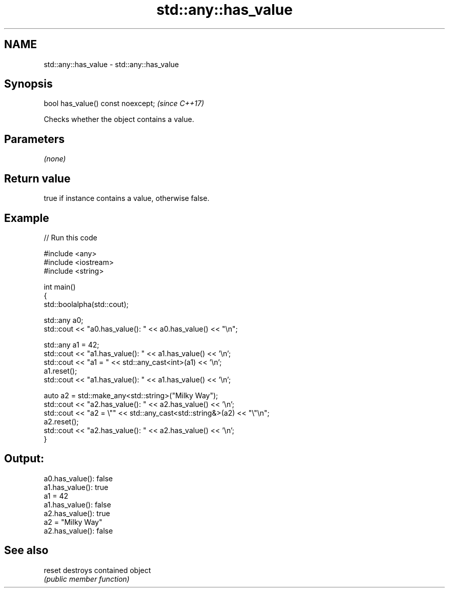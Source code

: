.TH std::any::has_value 3 "2021.11.17" "http://cppreference.com" "C++ Standard Libary"
.SH NAME
std::any::has_value \- std::any::has_value

.SH Synopsis
   bool has_value() const noexcept;  \fI(since C++17)\fP

   Checks whether the object contains a value.

.SH Parameters

   \fI(none)\fP

.SH Return value

   true if instance contains a value, otherwise false.

.SH Example


// Run this code

 #include <any>
 #include <iostream>
 #include <string>

 int main()
 {
     std::boolalpha(std::cout);

     std::any a0;
     std::cout << "a0.has_value(): " << a0.has_value() << "\\n";

     std::any a1 = 42;
     std::cout << "a1.has_value(): " << a1.has_value() << '\\n';
     std::cout << "a1 = " << std::any_cast<int>(a1) << '\\n';
     a1.reset();
     std::cout << "a1.has_value(): " << a1.has_value() << '\\n';

     auto a2 = std::make_any<std::string>("Milky Way");
     std::cout << "a2.has_value(): " << a2.has_value() << '\\n';
     std::cout << "a2 = \\"" << std::any_cast<std::string&>(a2) << "\\"\\n";
     a2.reset();
     std::cout << "a2.has_value(): " << a2.has_value() << '\\n';
 }

.SH Output:

 a0.has_value(): false
 a1.has_value(): true
 a1 = 42
 a1.has_value(): false
 a2.has_value(): true
 a2 = "Milky Way"
 a2.has_value(): false

.SH See also

   reset destroys contained object
         \fI(public member function)\fP
